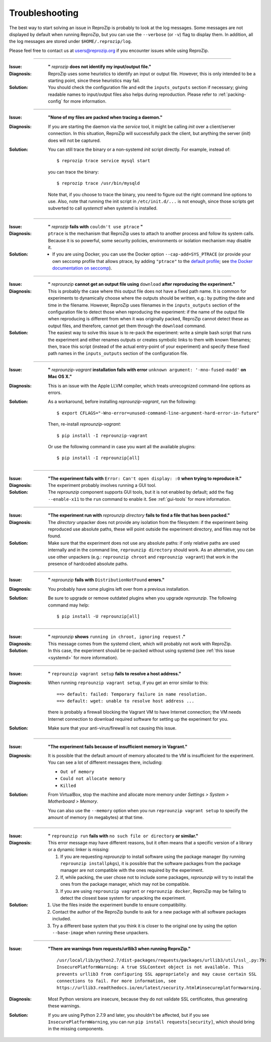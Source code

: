 ..  _troubleshooting:

Troubleshooting
***************

The best way to start solving an issue in ReproZip is probably to look at the log messages. Some messages are not displayed by default when running ReproZip, but you can use the ``--verbose`` (or ``-v``) flag to display them. In addition, all the log messages are stored under ``$HOME/.reprozip/log``.

Please feel free to contact us at users@reprozip.org if you encounter issues while using ReproZip.

------------

..  _file_id:

:Issue: **"** `reprozip` **does not identify my input/output file."**
:Diagnosis: ReproZip uses some heuristics to identify an input or output file. However, this is only intended to be a starting point, since these heuristics may fail.
:Solution: You should check the configuration file and edit the ``inputs_outputs`` section if necessary; giving readable names to input/output files also helps during reproduction. Please refer to :ref:`packing-config` for more information.

------------

..  _systemd:

:Issue: **"None of my files are packed when tracing a daemon."**
:Diagnosis: If you are starting the daemon via the `service` tool, it might be calling `init` over a client/server connection. In this situation, ReproZip will successfully pack the client, but anything the server (`init`) does will not be captured.
:Solution: You can still trace the binary or a non-systemd `init` script directly. For example, instead of::

               $ reprozip trace service mysql start

           you can trace the binary::

               $ reprozip trace /usr/bin/mysqld

           Note that, if you choose to trace the binary, you need to figure out the right command line options to use.
           Also, note that running the init script in ``/etc/init.d/...`` is not enough, since those scripts get subverted to call `systemctl` when systemd is installed.

------------

..  _ptrace:

:Issue: **"** `reprozip` **fails with** ``couldn't use ptrace`` **"**
:Diagnosis: ``ptrace`` is the mechanism that ReproZip uses to attach to another process and follow its system calls. Because it is so powerful, some security policies, environments or isolation mechanism may disable it.
:Solution:

 * If you are using Docker, you can use the Docker option ``--cap-add=SYS_PTRACE`` (or provide your own seccomp profile that allows ptrace, by adding ``"ptrace"`` to the `default profile <https://github.com/moby/moby/blob/master/profiles/seccomp/default.json>`__; see `the Docker documentation on seccomp <https://docs.docker.com/engine/security/seccomp/>`__).

------------

..  _moving-outputs:

:Issue: **"** `reprounzip` **cannot get an output file using** ``download`` **after reproducing the experiment."**
:Diagnosis: This is probably the case where this output file does not have a fixed path name. It is common for experiments to dynamically choose where the outputs should be written, e.g.: by putting the date and time in the filename. However, ReproZip uses filenames in the ``inputs_outputs`` section of the configuration file to detect those when reproducing the experiment: if the name of the output file when reproducing is different from when it was originally packed, ReproZip cannot detect these as output files, and therefore, cannot get them through the ``download`` command.
:Solution: The easiest way to solve this issue is to re-pack the experiment: write a simple bash script that runs the experiment and either renames outputs or creates symbolic links to them with known filenames; then, trace this script (instead of the actual entry-point of your experiment) and specify these fixed path names in the ``inputs_outputs`` section of the configuration file.

------------

..  _compiler_mac:

:Issue: **"** `reprounzip-vagrant` **installation fails with error** ``unknown argument: '-mno-fused-madd'`` **on Mac OS X."**
:Diagnosis: This is an issue with the Apple LLVM compiler, which treats unrecognized command-line options as errors.
:Solution: As a workaround, before installing `reprounzip-vagrant`, run the following::

               $ export CFLAGS="-Wno-error=unused-command-line-argument-hard-error-in-future"

           Then, re-install `reprounzip-vagrant`::

               $ pip install -I reprounzip-vagrant

           Or use the following command in case you want all the available plugins::

               $ pip install -I reprounzip[all]

------------

:Issue: **"The experiment fails with** ``Error: Can't open display: :0`` **when trying to reproduce it."**
:Diagnosis: The experiment probably involves running a GUI tool.
:Solution: The `reprounzip` component supports GUI tools, but it is not enabled by default; add the flag ``--enable-x11`` to the ``run`` command to enable it. See :ref:`gui-tools` for more information.

------------

..  _directory_error:

:Issue: **"The experiment run with** `reprounzip directory` **fails to find a file that has been packed."**
:Diagnosis: The `directory` unpacker does not provide any isolation from the filesystem: if the experiment being reproduced use absolute paths, these will point outside the experiment directory, and files may not be found.
:Solution: Make sure that the experiment does not use any absolute paths: if only relative paths are used internally and in the command line, ``reprounzip directory`` should work. As an alternative, you can use other unpackers (e.g.: ``reprounzip chroot`` and ``reprounzip vagrant``) that work in the presence of hardcoded absolute paths.

------------

..  _distribnotfound:

:Issue: **"** `reprounzip` **fails with** ``DistributionNotFound`` **errors."**
:Diagnosis: You probably have some plugins left over from a previous installation.
:Solution: Be sure to upgrade or remove outdated plugins when you upgrade `reprounzip`. The following command may help::

               $ pip install -U reprounzip[all]

------------

:Issue: **"** `reprounzip` **shows** ``running in chroot, ignoring request`` **."**
:Diagnosis: This message comes from the systemd client, which will probably not work with ReproZip.
:Solution: In this case, the experiment should be re-packed without using systemd (see :ref:`this issue <systemd>` for more information).

------------

:Issue: **"** ``reprounzip vagrant setup`` **fails to resolve a host address."**
:Diagnosis: When running ``reprounzip vagrant setup``, if you get an error similar to this::

                ==> default: failed: Temporary failure in name resolution.
                ==> default: wget: unable to resolve host address ...

            there is probably a firewall blocking the Vagrant VM to have Internet connection; the VM needs Internet connection to download required software for setting up the experiment for you.
:Solution: Make sure that your anti-virus/firewall is not causing this issue.

------------

..  _vagrant-memory:

:Issue: **"The experiment fails because of insufficient memory in Vagrant."**
:Diagnosis: It is possible that the default amount of memory allocated to the VM is insufficient for the experiment. You can see a lot of different messages there, including:

            * ``Out of memory``
            * ``Could not allocate memory``
            * ``Killed``

:Solution: From VirtualBox, stop the machine and allocate more memory under `Settings > System > Motherboard > Memory`.

           You can also use the ``--memory`` option when you run ``reprounzip vagrant setup`` to specify the amount of memory (in megabytes) at that time.

------------

..  _nosuchfile:

:Issue: **"** ``reprounzip run`` **fails with** ``no such file or directory`` **or similar."**
:Diagnosis: This error message may have different reasons, but it often means that a specific version of a library or a dynamic linker is missing:

            1. If you are requesting `reprounzip` to install software using the package manager (by running ``reprounzip installpkgs``), it is possible that the software packages from the package manager are not compatible with the ones required by the experiment.
            2. If, while packing, the user chose not to include some packages, `reprounzip` will try to install the ones from the package manager, which may not be compatible.
            3. If you are using ``reprounzip vagrant`` or ``reprounzip docker``, ReproZip may be failing to detect the closest base system for unpacking the experiment.
:Solution:
            1. Use the files inside the experiment bundle to ensure compatibility.
            2. Contact the author of the ReproZip bundle to ask for a new package with all software packages included.
            3. Try a different base system that you think it is closer to the original one by using the option ``--base-image`` when running these unpackers.

------------

:Issue: **"There are warnings from requests/urllib3 when running ReproZip."**
        ::

            /usr/local/lib/python2.7/dist-packages/requests/packages/urllib3/util/ssl_.py:79:
            InsecurePlatformWarning: A true SSLContext object is not available. This
            prevents urllib3 from configuring SSL appropriately and may cause certain SSL
            connections to fail. For more information, see
            https://urllib3.readthedocs.io/en/latest/security.html#insecureplatformwarning.

:Diagnosis: Most Python versions are insecure, because they do not validate SSL certificates, thus generating these warnings.
:Solution: If you are using Python 2.7.9 and later, you shouldn't be affected, but if you see ``InsecurePlatformWarning``, you can run ``pip install requests[security]``, which should bring in the missing components.
